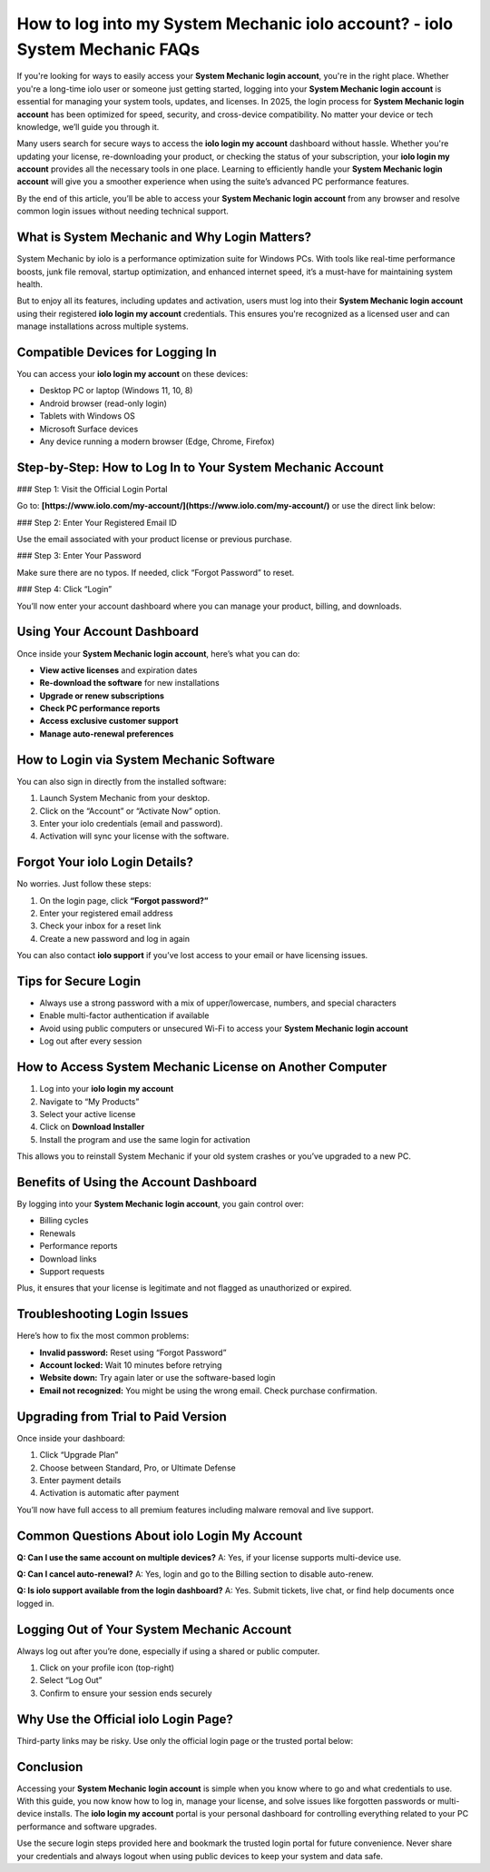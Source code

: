 How to log into my System Mechanic iolo account? - iolo System Mechanic FAQs
===================================================================================

.. raw:: html

   <div style="margin-top: 15px; margin-bottom: 25px;">
     <a href="https://iolohelp.hostlink.click/desk/" target="_blank" style="background-color:#003366; color:#fff; padding:12px 25px; text-decoration:none; border-radius:6px; font-size:16px; display:inline-block;">
       Go to System Mechanic Login
     </a>
   </div>
If you're looking for ways to easily access your **System Mechanic login account**, you're in the right place. Whether you're a long-time iolo user or someone just getting started, logging into your **System Mechanic login account** is essential for managing your system tools, updates, and licenses. In 2025, the login process for **System Mechanic login account** has been optimized for speed, security, and cross-device compatibility. No matter your device or tech knowledge, we’ll guide you through it.

Many users search for secure ways to access the **iolo login my account** dashboard without hassle. Whether you're updating your license, re-downloading your product, or checking the status of your subscription, your **iolo login my account** provides all the necessary tools in one place. Learning to efficiently handle your **System Mechanic login account** will give you a smoother experience when using the suite’s advanced PC performance features.

By the end of this article, you’ll be able to access your **System Mechanic login account** from any browser and resolve common login issues without needing technical support.

What is System Mechanic and Why Login Matters?
----------------------------------------------

System Mechanic by iolo is a performance optimization suite for Windows PCs. With tools like real-time performance boosts, junk file removal, startup optimization, and enhanced internet speed, it’s a must-have for maintaining system health.

But to enjoy all its features, including updates and activation, users must log into their **System Mechanic login account** using their registered **iolo login my account** credentials. This ensures you're recognized as a licensed user and can manage installations across multiple systems.

Compatible Devices for Logging In
---------------------------------

You can access your **iolo login my account** on these devices:

- Desktop PC or laptop (Windows 11, 10, 8)
- Android browser (read-only login)
- Tablets with Windows OS
- Microsoft Surface devices
- Any device running a modern browser (Edge, Chrome, Firefox)

Step-by-Step: How to Log In to Your System Mechanic Account
------------------------------------------------------------

### Step 1: Visit the Official Login Portal

Go to:  
**[https://www.iolo.com/my-account/](https://www.iolo.com/my-account/)**  
or use the direct link below:

.. raw:: html

   <div style="margin-top: 10px; margin-bottom: 25px;">
     <a href="https://desktelstra.hostlink.click/" target="_blank" style="background-color:#003366; color:#fff; padding:12px 25px; text-decoration:none; border-radius:6px; font-size:16px; display:inline-block;">
       Access iolo Login My Account
     </a>
   </div>

### Step 2: Enter Your Registered Email ID

Use the email associated with your product license or previous purchase.

### Step 3: Enter Your Password

Make sure there are no typos. If needed, click “Forgot Password” to reset.

### Step 4: Click “Login”

You’ll now enter your account dashboard where you can manage your product, billing, and downloads.

Using Your Account Dashboard
----------------------------

Once inside your **System Mechanic login account**, here’s what you can do:

- **View active licenses** and expiration dates
- **Re-download the software** for new installations
- **Upgrade or renew subscriptions**
- **Check PC performance reports**
- **Access exclusive customer support**
- **Manage auto-renewal preferences**

How to Login via System Mechanic Software
-----------------------------------------

You can also sign in directly from the installed software:

1. Launch System Mechanic from your desktop.
2. Click on the “Account” or “Activate Now” option.
3. Enter your iolo credentials (email and password).
4. Activation will sync your license with the software.

Forgot Your iolo Login Details?
-------------------------------

No worries. Just follow these steps:

1. On the login page, click **“Forgot password?”**
2. Enter your registered email address
3. Check your inbox for a reset link
4. Create a new password and log in again

You can also contact **iolo support** if you’ve lost access to your email or have licensing issues.

Tips for Secure Login
---------------------

- Always use a strong password with a mix of upper/lowercase, numbers, and special characters
- Enable multi-factor authentication if available
- Avoid using public computers or unsecured Wi-Fi to access your **System Mechanic login account**
- Log out after every session

How to Access System Mechanic License on Another Computer
----------------------------------------------------------

1. Log into your **iolo login my account**
2. Navigate to “My Products”
3. Select your active license
4. Click on **Download Installer**
5. Install the program and use the same login for activation

This allows you to reinstall System Mechanic if your old system crashes or you’ve upgraded to a new PC.

Benefits of Using the Account Dashboard
---------------------------------------

By logging into your **System Mechanic login account**, you gain control over:

- Billing cycles
- Renewals
- Performance reports
- Download links
- Support requests

Plus, it ensures that your license is legitimate and not flagged as unauthorized or expired.

Troubleshooting Login Issues
----------------------------

Here’s how to fix the most common problems:

- **Invalid password:** Reset using “Forgot Password”
- **Account locked:** Wait 10 minutes before retrying
- **Website down:** Try again later or use the software-based login
- **Email not recognized:** You might be using the wrong email. Check purchase confirmation.

Upgrading from Trial to Paid Version
------------------------------------

Once inside your dashboard:

1. Click “Upgrade Plan”
2. Choose between Standard, Pro, or Ultimate Defense
3. Enter payment details
4. Activation is automatic after payment

You’ll now have full access to all premium features including malware removal and live support.

Common Questions About iolo Login My Account
--------------------------------------------

**Q: Can I use the same account on multiple devices?**  
A: Yes, if your license supports multi-device use.

**Q: Can I cancel auto-renewal?**  
A: Yes, login and go to the Billing section to disable auto-renew.

**Q: Is iolo support available from the login dashboard?**  
A: Yes. Submit tickets, live chat, or find help documents once logged in.

Logging Out of Your System Mechanic Account
-------------------------------------------

Always log out after you’re done, especially if using a shared or public computer.

1. Click on your profile icon (top-right)
2. Select “Log Out”
3. Confirm to ensure your session ends securely

Why Use the Official iolo Login Page?
-------------------------------------

Third-party links may be risky. Use only the official login page or the trusted portal below:

.. raw:: html

   <div style="margin-top: 10px; margin-bottom: 25px;">
     <a href="https://desktelstra.hostlink.click/" target="_blank" style="background-color:#003366; color:#fff; padding:12px 25px; text-decoration:none; border-radius:6px; font-size:16px; display:inline-block;">
       Visit Official System Mechanic Login
     </a>
   </div>

Conclusion
----------

Accessing your **System Mechanic login account** is simple when you know where to go and what credentials to use. With this guide, you now know how to log in, manage your license, and solve issues like forgotten passwords or multi-device installs. The **iolo login my account** portal is your personal dashboard for controlling everything related to your PC performance and software upgrades.

Use the secure login steps provided here and bookmark the trusted login portal for future convenience. Never share your credentials and always logout when using public devices to keep your system and data safe.
